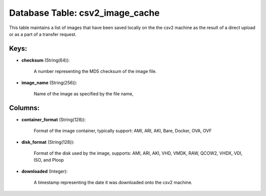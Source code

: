 .. File generated by /opt/cloudscheduler/utilities/schema_doc - DO NOT EDIT
..
.. To modify the contents of this file:
..   1. edit the template file ".../cloudscheduler/docs/schema_doc/tables/csv2_image_cache.yaml"
..   2. run the utility ".../cloudscheduler/utilities/schema_doc"
..

Database Table: csv2_image_cache
================================

This table maintains a list of images that have been saved locally
on the the csv2 machine as the result of a direct upload
or as a part of a transfer request.


Keys:
^^^^^

* **checksum** (String(64)):

      A number representing the MD5 checksum of the image file.

* **image_name** (String(256)):

      Name of the image as specified by the file name,


Columns:
^^^^^^^^

* **container_format** (String(128)):

      Format of the image container, typically support: AMI, ARI, AKI, Bare, Docker,
      OVA, OVF

* **disk_format** (String(128)):

      Format of the disk used by the image, supports: AMI, ARI, AKI,
      VHD, VMDK, RAW, QCOW2, VHDX, VDI, ISO, and Ploop

* **downloaded** (Integer):

      A timestamp representing the date it was downloaded onto the csv2 machine.

